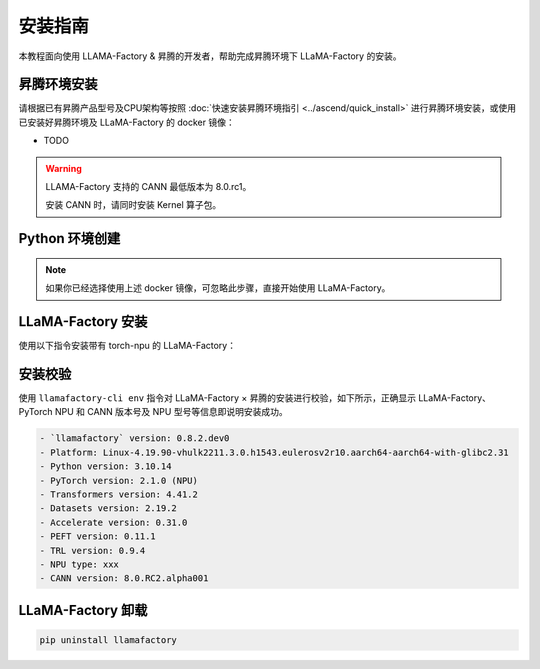 安装指南
==============

本教程面向使用 LLAMA-Factory & 昇腾的开发者，帮助完成昇腾环境下 LLaMA-Factory 的安装。

昇腾环境安装
------------

请根据已有昇腾产品型号及CPU架构等按照 :doc:`快速安装昇腾环境指引 <../ascend/quick_install>` 进行昇腾环境安装，或使用已安装好昇腾环境及 LLaMA-Factory 的 docker 镜像：

- TODO

.. warning::
  LLAMA-Factory 支持的 CANN 最低版本为 8.0.rc1。

  安装 CANN 时，请同时安装 Kernel 算子包。

Python 环境创建
----------------------

.. note::
  如果你已经选择使用上述 docker 镜像，可忽略此步骤，直接开始使用 LLaMA-Factory。

.. code-block:: shell
    :linenos:
  
    # 创建 python 3.10 的虚拟环境
    conda create -n <your_env_name> python=3.10
    # 激活虚拟环境
    conda activate <your_env_name>


LLaMA-Factory 安装
----------------------

使用以下指令安装带有 torch-npu 的 LLaMA-Factory：

.. code-block:: shell
    :linenos:

    pip install -e .[torch_npu,metrics]

安装校验
----------------------

使用 ``llamafactory-cli env`` 指令对 LLaMA-Factory × 昇腾的安装进行校验，如下所示，正确显示 LLaMA-Factory、PyTorch NPU 和 CANN 版本号及 NPU 型号等信息即说明安装成功。

.. code-block:: shell
  
  - `llamafactory` version: 0.8.2.dev0
  - Platform: Linux-4.19.90-vhulk2211.3.0.h1543.eulerosv2r10.aarch64-aarch64-with-glibc2.31
  - Python version: 3.10.14
  - PyTorch version: 2.1.0 (NPU)
  - Transformers version: 4.41.2
  - Datasets version: 2.19.2
  - Accelerate version: 0.31.0
  - PEFT version: 0.11.1
  - TRL version: 0.9.4
  - NPU type: xxx
  - CANN version: 8.0.RC2.alpha001

LLaMA-Factory 卸载
----------------------

.. code-block:: shell
  
  pip uninstall llamafactory

